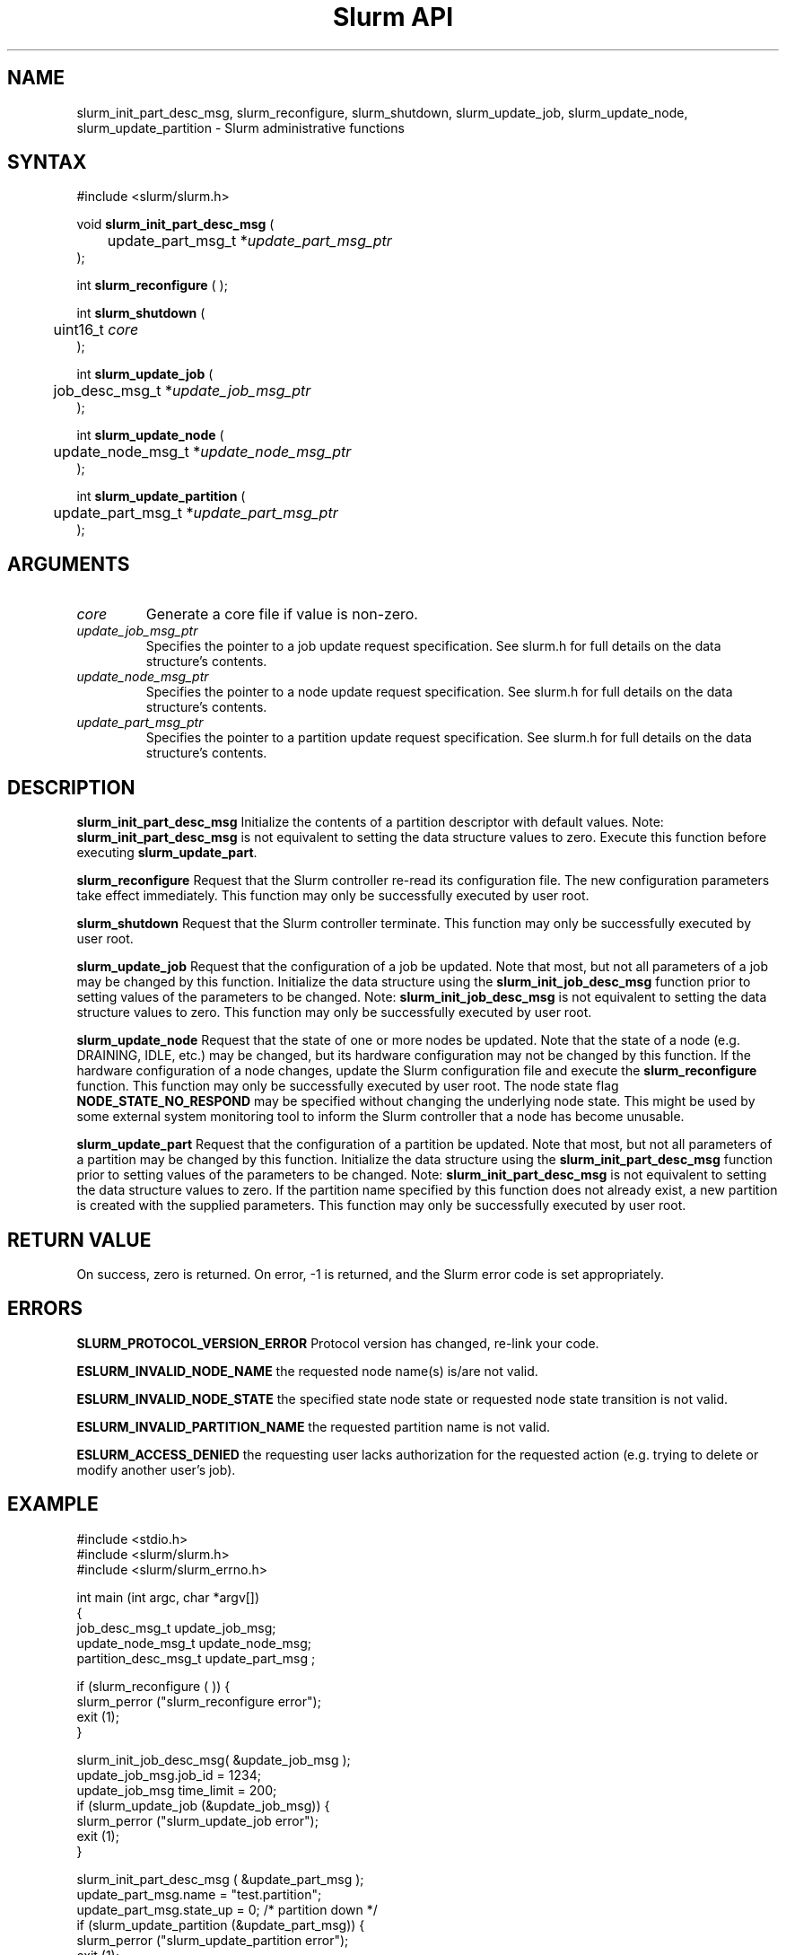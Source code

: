 .TH "Slurm API" "3" "August 2003" "Morris Jette" "Slurm administrative calls"
.SH "NAME"
slurm_init_part_desc_msg,
slurm_reconfigure, slurm_shutdown, slurm_update_job, 
slurm_update_node, slurm_update_partition
\- Slurm administrative functions 
.SH "SYNTAX"
.LP 
#include <slurm/slurm.h>
.LP
void \fBslurm_init_part_desc_msg\fR (
.br
	update_part_msg_t *\fIupdate_part_msg_ptr\fP 
.br 
);
.LP 
int \fBslurm_reconfigure\fR ( );
.LP 
int \fBslurm_shutdown\fR ( 
.br
	uint16_t \fIcore\fP
.br
);
.LP
int \fBslurm_update_job\fR (
.br 
	job_desc_msg_t *\fIupdate_job_msg_ptr\fP
.br 
);
.LP
int \fBslurm_update_node\fR ( 
.br 
	update_node_msg_t *\fIupdate_node_msg_ptr\fP 
.br 
);
.LP
int \fBslurm_update_partition\fR ( 
.br 
	update_part_msg_t *\fIupdate_part_msg_ptr\fP 
.br 
);
.SH "ARGUMENTS"
.LP 
.TP 
\fIcore\fP
Generate a core file if value is non-zero.
.TP
\fIupdate_job_msg_ptr\fP
Specifies the pointer to a job update request specification. See slurm.h for full details on the data structure's contents. 
.TP 
\fIupdate_node_msg_ptr\fP
Specifies the pointer to a node update request specification. See slurm.h for full details on the data structure's contents. 
.TP 
\fIupdate_part_msg_ptr\fP
Specifies the pointer to a partition update request specification. See slurm.h for full details on the data structure's contents. 
.SH "DESCRIPTION"
.LP 
\fBslurm_init_part_desc_msg\fR Initialize the contents of a partition descriptor 
with default values. Note: \fBslurm_init_part_desc_msg\fR is not equivalent to 
setting the data structure values to zero. Execute this function before executing 
\fBslurm_update_part\fR.
.LP 
\fBslurm_reconfigure\fR Request that the Slurm controller re-read its configuration 
file. The new configuration parameters take effect immediately. This function may 
only be successfully executed by user root.
.LP 
\fBslurm_shutdown\fR Request that the Slurm controller terminate. This function may 
only be successfully executed by user root.
.LP 
\fBslurm_update_job\fR Request that the configuration of a job be updated. Note that 
most, but not all parameters of a job may be changed by this function. Initialize the 
data structure using the \fBslurm_init_job_desc_msg\fR function prior to setting 
values of the parameters to be changed. Note: \fBslurm_init_job_desc_msg\fR is not 
equivalent to setting the data structure values to zero. This function may only be 
successfully executed by user root.
.LP 
\fBslurm_update_node\fR Request that the state of one or more nodes be updated. Note that the state of a node (e.g. DRAINING, IDLE, etc.) may be changed, but its hardware configuration may not be changed by this function. If the hardware configuration of a node changes, update the Slurm configuration file and execute the \fBslurm_reconfigure\fR function. This function may only be successfully executed by user root. The node state flag \fBNODE_STATE_NO_RESPOND\fR may be 
specified without changing the underlying node state. This might be used by some external 
system monitoring tool to inform the Slurm controller that a node has become unusable.
.LP 
\fBslurm_update_part\fR Request that the configuration of a partition be updated. 
Note that most, but not all parameters of a partition may be changed by this function. 
Initialize the data structure using the \fBslurm_init_part_desc_msg\fR function prior 
to setting values of the parameters to be changed. Note: \fBslurm_init_part_desc_msg\fR 
is not equivalent to setting the data structure values to zero. If the partition 
name specified by this function does not already exist, a new partition is created 
with the supplied parameters. This function may only be successfully executed by user root.
.SH "RETURN VALUE"
.LP
On success, zero is returned. On error, -1 is returned, and the Slurm error code is set appropriately.
.SH "ERRORS"
.LP
\fBSLURM_PROTOCOL_VERSION_ERROR\fR Protocol version has changed, re-link your code.
.LP
\fBESLURM_INVALID_NODE_NAME\fR the requested node name(s) is/are not valid. 
.LP
\fBESLURM_INVALID_NODE_STATE\fR the specified state node state or requested node
state transition is not valid. 
.LP
\fBESLURM_INVALID_PARTITION_NAME\fR the requested partition name is not valid. 
.LP
\fBESLURM_ACCESS_DENIED\fR the requesting user lacks authorization for the requested action (e.g. trying to delete or modify another user's job). 
.SH "EXAMPLE"
.LP 
#include <stdio.h>
.br
#include <slurm/slurm.h>
.br
#include <slurm/slurm_errno.h>
.LP 
int main (int argc, char *argv[])
.br 
{
.br 
	job_desc_msg_t update_job_msg;
.br
	update_node_msg_t update_node_msg;
.br
	partition_desc_msg_t update_part_msg ;
.LP 
	if (slurm_reconfigure ( )) {
.br
		slurm_perror ("slurm_reconfigure error");
.br 
		exit (1);
.br
	}
.LP 
	slurm_init_job_desc_msg( &update_job_msg );
.br 
	update_job_msg.job_id = 1234;
.br 
	update_job_msg time_limit = 200;
.br 
	if (slurm_update_job (&update_job_msg)) { 
.br
		slurm_perror ("slurm_update_job error");
.br 
		exit (1);
.br
	}
.LP 
	slurm_init_part_desc_msg ( &update_part_msg );
.br
	update_part_msg.name = "test.partition";
.br
	update_part_msg.state_up = 0;  /* partition down */
.br 
	if (slurm_update_partition (&update_part_msg)) { 
.br
		slurm_perror ("slurm_update_partition error");
.br 
		exit (1);
.br
	}
.LP 
	update_node_msg.node_names = "lx[10-12]";
.br
	update_node_msg.node_state = NODE_STATE_DRAINING ;
.br 
	if (slurm_update_node (&update_node_msg)) { 
.br
		slurm_perror ("slurm_update_node error");
.br 
		exit (1);
.br 
	}
.br 
	exit (0);
.br 
}

.SH "COPYING"
Copyright (C) 2002 The Regents of the University of California.
Produced at Lawrence Livermore National Laboratory (cf, DISCLAIMER).
UCRL-CODE-2002-040.
.LP
This file is part of SLURM, a resource management program.
For details, see <http://www.llnl.gov/linux/slurm/>.
.LP
SLURM is free software; you can redistribute it and/or modify it under
the terms of the GNU General Public License as published by the Free
Software Foundation; either version 2 of the License, or (at your option)
any later version.
.LP
SLURM is distributed in the hope that it will be useful, but WITHOUT ANY
WARRANTY; without even the implied warranty of MERCHANTABILITY or FITNESS
FOR A PARTICULAR PURPOSE.  See the GNU General Public License for more
details.
.SH "SEE ALSO"
.LP 
\fBscontrol\fR(1), \fBslurm_get_errno\fR(3), \fBslurm_init_job_desc_msg\fR(3),
\fBslurm_perror\fR(3), \fBslurm_strerror\fR(3)
